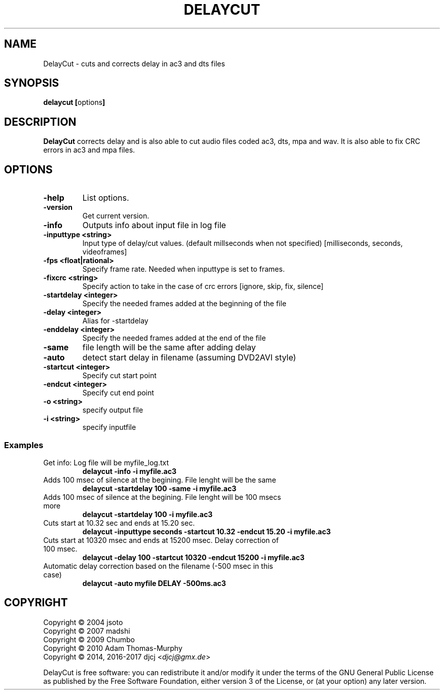 .TH DELAYCUT 1 "February 2017" "v1.4.3.10"
.SH NAME
DelayCut \- cuts and corrects delay in ac3 and dts files
.SH SYNOPSIS
.B delaycut [\fRoptions\fB]

.SH DESCRIPTION
.B DelayCut
corrects delay and is also able to cut audio files coded ac3, dts, mpa and wav.
It is also able to fix CRC errors in ac3 and mpa files.

.SH OPTIONS
.TP
\fB\-help
List options.
.TP
\fB\-version
Get current version.
.TP
\fB\-info
Outputs info about input file in log file
.TP
\fB\-inputtype <string>
Input type of delay/cut values. (default millseconds when not specified)
[milliseconds, seconds, videoframes]
.TP
\fB\-fps <float|rational>
Specify frame rate.
Needed when inputtype is set to frames.
.TP
\fB\-fixcrc <string>
Specify action to take in the case of crc errors [ignore, skip, fix, silence]
.TP
\fB\-startdelay <integer>
Specify the needed frames added at the beginning of the file
.TP
\fB\-delay <integer>
Alias for \-startdelay
.TP
\fB\-enddelay <integer>
Specify the needed frames added at the end of the file
.TP
\fB\-same
file length will be the same after adding delay
.TP
\fB\-auto
detect start delay in filename (assuming DVD2AVI style)
.TP
\fB\-startcut <integer>
Specify cut start point
.TP
\fB\-endcut <integer>
Specify cut end point
.TP
\fB\-o <string>
specify output file
.TP
\fB\-i <string>
specify inputfile

.SS Examples
.TP
Get info: Log file will be myfile_log.txt
.B delaycut \-info \-i myfile.ac3
.TP
Adds 100 msec of silence at the begining. File lenght will be the same
.B delaycut \-startdelay 100 \-same \-i myfile.ac3
.TP
Adds 100 msec of silence at the begining. File lenght will be 100 msecs more
.B delaycut \-startdelay 100 \-i myfile.ac3
.TP
Cuts start at 10.32 sec and ends at 15.20 sec.
.B delaycut \-inputtype seconds \-startcut 10.32 \-endcut 15.20 \-i myfile.ac3
.TP
Cuts start at 10320 msec and ends at 15200 msec. Delay correction of 100 msec.
.B delaycut \-delay 100 \-startcut 10320 \-endcut 15200 \-i myfile.ac3
.TP
Automatic delay correction based on the filename (\-500 msec in this case)
.B delaycut \-auto "myfile DELAY \-500ms.ac3"

.SH COPYRIGHT
Copyright \(co 2004 jsoto
.br
Copyright \(co 2007 madshi
.br
Copyright \(co 2009 Chumbo
.br
Copyright \(co 2010 Adam Thomas\-Murphy
.br
Copyright \(co 2014, 2016-2017 djcj <\fIdjcj@gmx.de\fR>

DelayCut is free software: you can redistribute it and/or modify
it under the terms of the GNU General Public License as published by
the Free Software Foundation, either version 3 of the License, or (at
your option) any later version.
